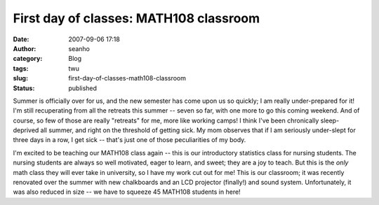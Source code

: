First day of classes: MATH108 classroom
#######################################
:date: 2007-09-06 17:18
:author: seanho
:category: Blog
:tags: twu
:slug: first-day-of-classes-math108-classroom
:status: published

Summer is officially over for us, and the new semester has come upon us
so quickly; I am really under-prepared for it! I'm still recuperating
from all the retreats this summer -- seven so far, with one more to go
this coming weekend. And of course, so few of those are really
"retreats" for me, more like working camps! I think I've been
chronically sleep-deprived all summer, and right on the threshold of
getting sick. My mom observes that if I am seriously under-slept for
three days in a row, I get sick -- that's just one of those
peculiarities of my body.

I'm excited to be teaching our MATH108 class again -- this is our
introductory statistics class for nursing students. The nursing students
are always so well motivated, eager to learn, and sweet; they are a joy
to teach. But this is the \ *only* math class they will ever take in
university, so I have my work cut out for me! This is our classroom; it
was recently renovated over the summer with new chalkboards and an LCD
projector (finally!) and sound system. Unfortunately, it was also
reduced in size -- we have to squeeze 45 MATH108 students in here!
